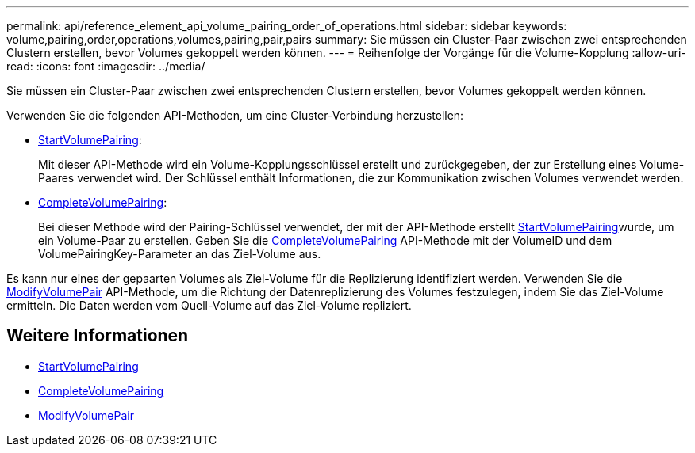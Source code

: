 ---
permalink: api/reference_element_api_volume_pairing_order_of_operations.html 
sidebar: sidebar 
keywords: volume,pairing,order,operations,volumes,pairing,pair,pairs 
summary: Sie müssen ein Cluster-Paar zwischen zwei entsprechenden Clustern erstellen, bevor Volumes gekoppelt werden können. 
---
= Reihenfolge der Vorgänge für die Volume-Kopplung
:allow-uri-read: 
:icons: font
:imagesdir: ../media/


[role="lead"]
Sie müssen ein Cluster-Paar zwischen zwei entsprechenden Clustern erstellen, bevor Volumes gekoppelt werden können.

Verwenden Sie die folgenden API-Methoden, um eine Cluster-Verbindung herzustellen:

* xref:reference_element_api_startvolumepairing.adoc[StartVolumePairing]:
+
Mit dieser API-Methode wird ein Volume-Kopplungsschlüssel erstellt und zurückgegeben, der zur Erstellung eines Volume-Paares verwendet wird. Der Schlüssel enthält Informationen, die zur Kommunikation zwischen Volumes verwendet werden.

* xref:reference_element_api_completevolumepairing.adoc[CompleteVolumePairing]:
+
Bei dieser Methode wird der Pairing-Schlüssel verwendet, der mit der  API-Methode erstellt xref:reference_element_api_startvolumepairing.adoc[StartVolumePairing]wurde, um ein Volume-Paar zu erstellen. Geben Sie die xref:reference_element_api_completevolumepairing.adoc[CompleteVolumePairing] API-Methode mit der VolumeID und dem VolumePairingKey-Parameter an das Ziel-Volume aus.



Es kann nur eines der gepaarten Volumes als Ziel-Volume für die Replizierung identifiziert werden. Verwenden Sie die xref:reference_element_api_modifyvolumepair.adoc[ModifyVolumePair] API-Methode, um die Richtung der Datenreplizierung des Volumes festzulegen, indem Sie das Ziel-Volume ermitteln. Die Daten werden vom Quell-Volume auf das Ziel-Volume repliziert.



== Weitere Informationen

* xref:reference_element_api_startvolumepairing.adoc[StartVolumePairing]
* xref:reference_element_api_completevolumepairing.adoc[CompleteVolumePairing]
* xref:reference_element_api_modifyvolumepair.adoc[ModifyVolumePair]

